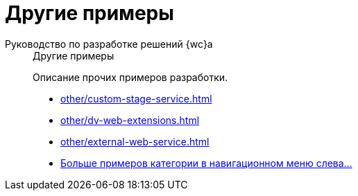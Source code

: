 :page-layout: home

= Другие примеры

[tabs]
====
Руководство по разработке решений {wc}а::
+
.Другие примеры
****
Описание прочих примеров разработки.

// * xref:other/powers-of-attorney.adoc[]
* xref:other/custom-stage-service.adoc[]
* xref:other/dv-web-extensions.adoc[]
* xref:other/external-web-service.adoc[]
* xref:other/index.adoc[Больше примеров категории в навигационном меню слева...]
****
====

